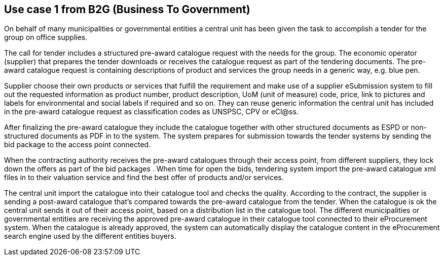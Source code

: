 
== Use case 1 from B2G (Business To Government)

On behalf of many municipalities or governmental entities a central unit has been given the task to accomplish a tender for the group on office supplies.

The call for tender includes a structured pre-award catalogue request with the needs for the group. The economic operator (supplier) that prepares the 
tender downloads or receives the catalogue request as part of the tendering documents. The pre-award catalogue request is containing descriptions of 
product and services the group needs in a generic way, e.g. blue pen. 

Supplier choose their own products or services that fulfill the requirement and make use of a supplier eSubmission system to fill out the requested 
information as product number, product description, UoM (unit of measure) code, price, link to pictures and labels for environmental and social labels 
if required and so on. They can reuse generic information the central unit has included in the pre-award catalogue request as classification codes as 
UNSPSC, CPV or eCl@ss.

After finalizing the pre-award catalogue they include the catalogue together with other structured documents as ESPD or non-structured documents as PDF 
in to the system. The system prepares for submission towards the tender systems by sending the bid package to the access point connected.

When the contracting authority receives the pre-award catalogues through their access point, from different suppliers, they lock down the offers as part 
of the bid packages . When time for open the bids, tendering system import the pre-award catalogue xml files in to their valuation service and find the 
best offer of products and/or services.

The central unit import the catalogue into their catalogue tool and checks the quality. According to the contract, the supplier is sending a post-award 
catalogue that’s compared towards the pre-award catalogue from the tender. When the catalogue is ok the central unit sends it out of their access point, 
based on a distribution list in the catalogue tool. The different municipalities or governmental entities are receiving the approved pre-award catalogue 
in their catalogue tool connected to their eProcurement system. When the catalogue is already approved, the system can automatically display the 
catalogue content in the eProcurement search engine used by the different entities buyers.
